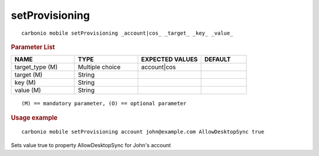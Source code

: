 .. SPDX-FileCopyrightText: 2022 Zextras <https://www.zextras.com/>
..
.. SPDX-License-Identifier: CC-BY-NC-SA-4.0

.. _carbonio_mobile_setProvisioning:

******************************
setProvisioning
******************************

::

   carbonio mobile setProvisioning _account|cos_ _target_ _key_ _value_ 


.. rubric:: Parameter List

.. list-table::
   :widths: 21 21 21 15
   :header-rows: 1

   * - NAME
     - TYPE
     - EXPECTED VALUES
     - DEFAULT
   * - target_type (M)
     - Multiple choice
     - account\|cos
     - 
   * - target (M)
     - String
     - 
     - 
   * - key (M)
     - String
     - 
     - 
   * - value (M)
     - String
     - 
     - 

::

   (M) == mandatory parameter, (O) == optional parameter



.. rubric:: Usage example


::

   carbonio mobile setProvisioning account john@example.com AllowDesktopSync true



Sets value true to property AllowDesktopSync for John's account
